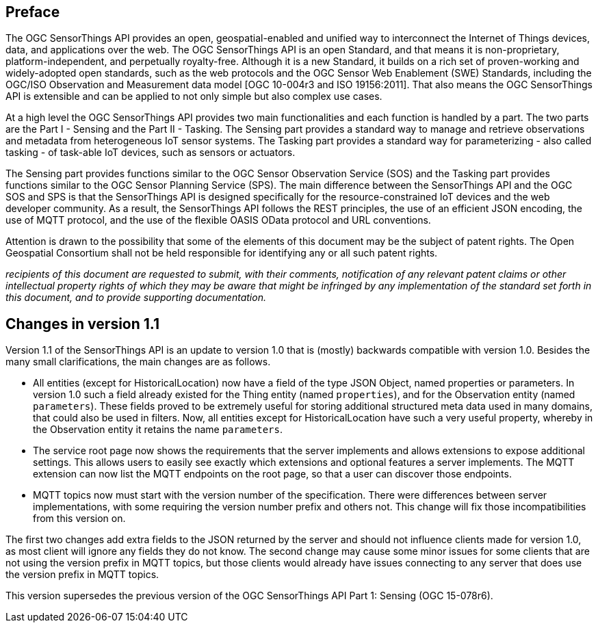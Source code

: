 [preface]
[[preface]]
== Preface

The OGC SensorThings API provides an open, geospatial-enabled and unified way to interconnect the Internet of Things devices, data, and applications over the web. The OGC SensorThings API is an open Standard, and that means it is non-proprietary, platform-independent, and perpetually royalty-free. Although it is a new Standard, it builds on a rich set of proven-working and widely-adopted open standards, such as the web protocols and the OGC Sensor Web Enablement (SWE) Standards, including the OGC/ISO Observation and Measurement data model [OGC 10-004r3 and ISO 19156:2011]. That also means the OGC SensorThings API is extensible and can be applied to not only simple but also complex use cases.


At a high level the OGC SensorThings API provides two main functionalities and each function is handled by a part. The two parts are the Part I - Sensing and the Part II - Tasking. The Sensing part provides a standard way to manage and retrieve observations and metadata from heterogeneous IoT sensor systems. The Tasking part provides a standard way for parameterizing - also called tasking - of task-able IoT devices, such as sensors or actuators.


The Sensing part provides functions similar to the OGC Sensor Observation Service (SOS) and the Tasking part provides functions similar to the OGC Sensor Planning Service (SPS). The main difference between the SensorThings API and the OGC SOS and SPS is that the SensorThings API is designed specifically for the resource-constrained IoT devices and the web developer community. As a result, the SensorThings API follows the REST principles, the use of an efficient JSON encoding, the use of MQTT protocol, and the use of the flexible OASIS OData protocol and URL conventions.


Attention is drawn to the possibility that some of the elements of this document may be the subject of patent rights. The Open Geospatial Consortium shall not be held responsible for identifying any or all such patent rights.

__recipients of this document are requested to submit, with their comments, notification of any relevant patent claims or other intellectual property rights of which they may be aware that might be infringed by any implementation of the standard set forth in this document, and to provide supporting documentation.__


[preface]
[[changes_v_11]]
== Changes in version 1.1

Version 1.1 of the SensorThings API is an update to version 1.0 that is (mostly) backwards compatible with version 1.0.
Besides the many small clarifications, the main changes are as follows.

* All entities (except for HistoricalLocation) now have a field of the type JSON Object, named properties or parameters. In version 1.0 such a field already existed for the Thing entity (named `+properties+`), and for the Observation entity (named `+parameters+`). These fields proved to be extremely useful for storing additional structured meta data used in many domains, that could also be used in filters. Now, all entities except for HistoricalLocation have such a very useful property, whereby in the Observation entity it retains the name `+parameters+`.

* The service root page now shows the requirements that the server implements and allows extensions to expose additional settings. This allows users to easily see exactly which extensions and optional features a server implements. The MQTT extension can now list the MQTT endpoints on the root page, so that a user can discover those endpoints.

* MQTT topics now must start with the version number of the specification. There were differences between server implementations, with some requiring the version number prefix and others not. This change will fix those incompatibilities from this version on.

The first two changes add extra fields to the JSON returned by the server and should not influence clients made for version 1.0, as most client will ignore any fields they do not know. The second change may cause some minor issues for some clients that are not using the version prefix in MQTT topics, but those clients would already have issues connecting to any server that does use the version prefix in MQTT topics.

This version supersedes the previous version of the OGC SensorThings API Part 1: Sensing (OGC 15-078r6).
